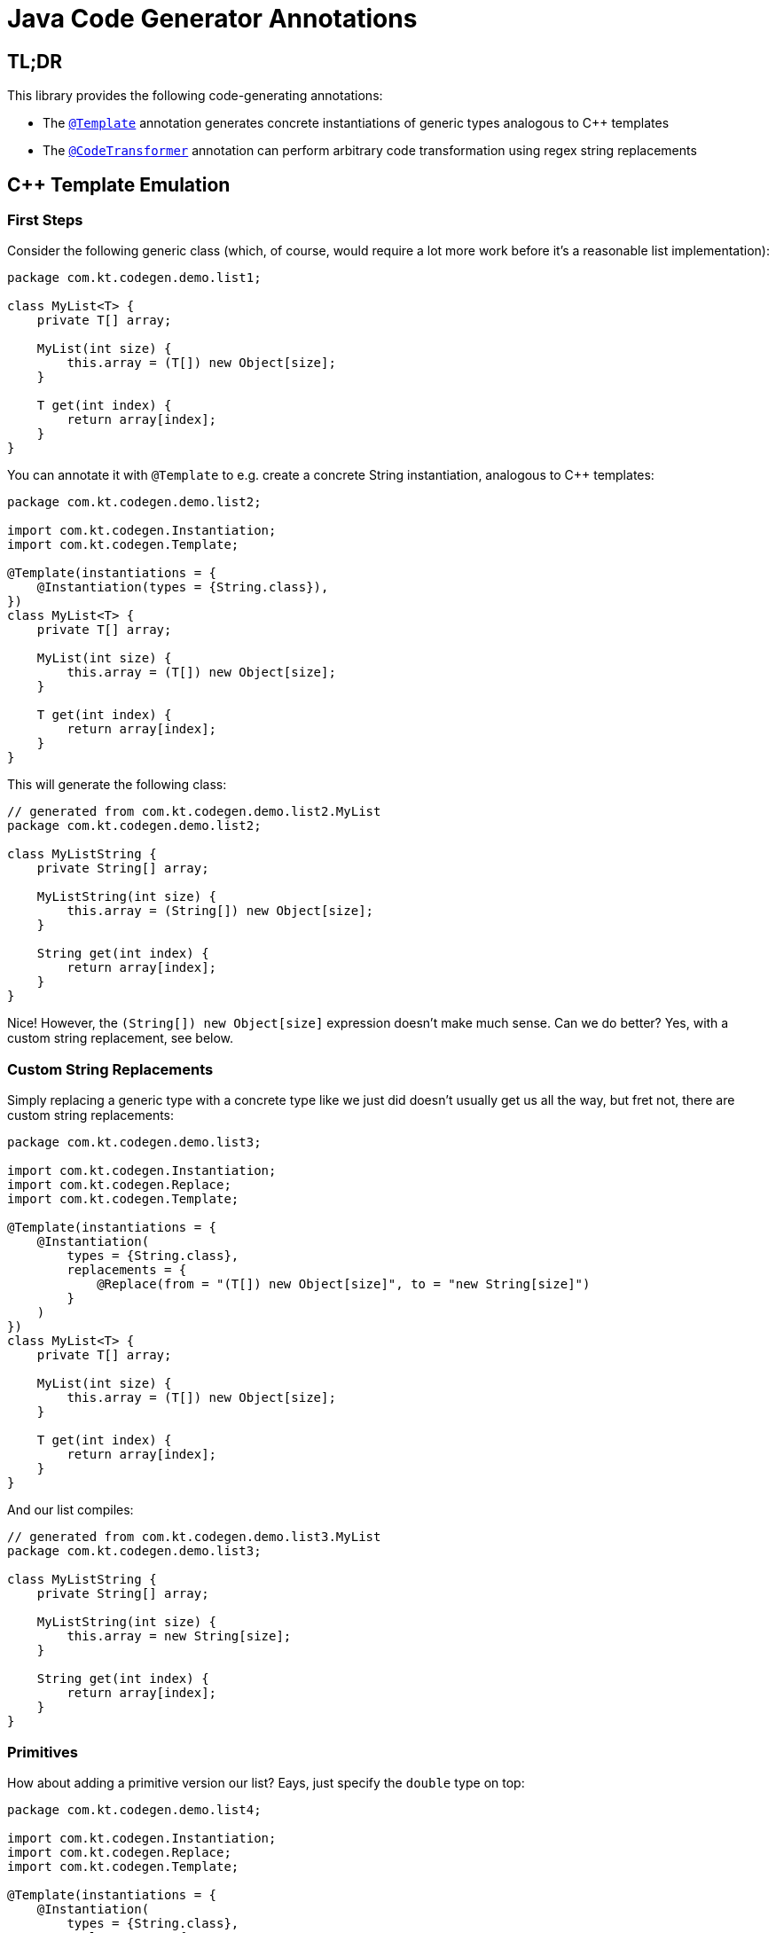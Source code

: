 = Java Code Generator Annotations

== TL;DR
This library provides the following code-generating annotations:

* The link:./java-code-gen/src/main/java/com/kt/codegen/Template.java[`+@Template+`]
  annotation generates concrete instantiations of generic types analogous
  to C++ templates
* The link:./java-code-gen/src/main/java/com/kt/codegen/CodeTransformer.java[`+@CodeTransformer+`]
  annotation can perform arbitrary code transformation using regex string replacements


== C++ Template Emulation
=== First Steps

Consider the following generic class (which, of course, would require a lot more work
before it's a reasonable list implementation):
[source,java]
----
package com.kt.codegen.demo.list1;

class MyList<T> {
    private T[] array;

    MyList(int size) {
        this.array = (T[]) new Object[size];
    }

    T get(int index) {
        return array[index];
    }
}
----

You can annotate it with `+@Template+` to e.g. create a concrete String instantiation,
analogous to C++ templates:
[source,java]
----
package com.kt.codegen.demo.list2;

import com.kt.codegen.Instantiation;
import com.kt.codegen.Template;

@Template(instantiations = {
    @Instantiation(types = {String.class}),
})
class MyList<T> {
    private T[] array;

    MyList(int size) {
        this.array = (T[]) new Object[size];
    }

    T get(int index) {
        return array[index];
    }
}
----

This will generate the following class:
[source,java]
----
// generated from com.kt.codegen.demo.list2.MyList
package com.kt.codegen.demo.list2;

class MyListString {
    private String[] array;

    MyListString(int size) {
        this.array = (String[]) new Object[size];
    }

    String get(int index) {
        return array[index];
    }
}
----
Nice! However, the `+(String[]) new Object[size]+` expression doesn't make much sense.
Can we do better? Yes, with a custom string replacement, see below.


=== Custom String Replacements
Simply replacing a generic type with a concrete type like we just did doesn't usually
get us all the way, but fret not, there are custom string replacements:
[source,java]
----
package com.kt.codegen.demo.list3;

import com.kt.codegen.Instantiation;
import com.kt.codegen.Replace;
import com.kt.codegen.Template;

@Template(instantiations = {
    @Instantiation(
        types = {String.class},
        replacements = {
            @Replace(from = "(T[]) new Object[size]", to = "new String[size]")
        }
    )
})
class MyList<T> {
    private T[] array;

    MyList(int size) {
        this.array = (T[]) new Object[size];
    }

    T get(int index) {
        return array[index];
    }
}
----

And our list compiles:
[source,java]
----
// generated from com.kt.codegen.demo.list3.MyList
package com.kt.codegen.demo.list3;

class MyListString {
    private String[] array;

    MyListString(int size) {
        this.array = new String[size];
    }

    String get(int index) {
        return array[index];
    }
}
----


=== Primitives
How about adding a primitive version  our list? Eays, just specify the `+double+` type
on top:
[source,java]
----
package com.kt.codegen.demo.list4;

import com.kt.codegen.Instantiation;
import com.kt.codegen.Replace;
import com.kt.codegen.Template;

@Template(instantiations = {
    @Instantiation(
        types = {String.class},
        replacements = {
            @Replace(from = "(T[]) new Object[size]", to = "new String[size]")
        }
    ),
    @Instantiation(
        types = {double.class},
        replacements = {
            @Replace(from = "(T[]) new Object[size]", to = "new double[size]")
        }
    )
})
class MyList<T> {
    private T[] array;

    MyList(int size) {
        this.array = (T[]) new Object[size];
    }

    T get(int index) {
        return array[index];
    }
}
----

which produces `+MyListString+` from above plus the following class:
[source,java]
----
// generated from com.kt.codegen.demo.list4.MyList
package com.kt.codegen.demo.list4;

class MyListDouble {
    private double[] array;

    MyListDouble(int size) {
        this.array = new double[size];
    }

    double get(int index) {
        return array[index];
    }
}
----


=== Multiple Type Parameters
If your generic class has more than one type parameter then you'll simply have to provide
the necessary number of concrete types for each instantiation:
[source,java]
----
package com.kt.codegen.demo.map;

import com.kt.codegen.Instantiation;
import com.kt.codegen.Template;

import java.time.Instant;

@Template(instantiations = {
    @Instantiation(types = {String.class, Instant.class }),  // <-- two concrete types
    // ... more instantiations
})
class MyMap<K, V> {                                          // <-- two type parameters
    // ...
}
----


=== Options
The following options allow for more flexibility:

* link:./java-code-gen/src/main/java/com/kt/codegen/Template.java[`+@Template+`]

  ** For projects that don't follow the maven directory layout you can specify the relative
     source folder with `+relativeSourceDir+`.
  ** I you prefer prepending the type to the class rather than the default appending variant
     (i.e., `+StringMyList+` rather than `+MyListString+` in the example above) then
     you can change `+typeNamePosition+`.

* link:./java-code-gen/src/main/java/com/kt/codegen/Replace.java[`+@Replace+`]

  ** If normal string replacement won't cut it you can set `+regex+` to
     `+true+`.



== Code Transformer
If you want to generate derived versions of a class but template instantiation is not the
right tool for the job, then the more generic
link:./java-code-gen/src/main/java/com/kt/codegen/CodeTransformer.java[`+@CodeTransformer+`]
is for you.

Say you have a custom primitive list that you have implemented for `+double+`:
[source,java]
----
package com.kt.codegen.demo.double1;

public class MyDoubleList {
    private double[] array;

    MyDoubleList(int size) {
        this.array = new double[size];
    }

    // ...
}
----

Now, instead of copying and pasting this code a handful of times to create equivalent
implementations for other primitive type you can do the following instead:

[source,java]
----
package com.kt.codegen.demo.double2;

import com.kt.codegen.CodeTransformer;
import com.kt.codegen.Replace;
import com.kt.codegen.Transform;

@CodeTransformer(transforms = {
    @Transform(targetName = "MyFloatList", replacements = {
        @Replace(from = "\\bdouble\\b", to = "float", regex = true)
    }),
    @Transform(targetName = "MyLongList", replacements = {
        @Replace(from = "\\bdouble\\b", to = "long", regex = true)
    })
})
public class MyDoubleList {
    private double[] array;

    MyDoubleList(int size) {
        this.array = new double[size];
    }

    // ...
}
----

This will generate two classes:
[source,java]
----
// generated from com.kt.codegen.demo.double2.MyDoubleList
package com.kt.codegen.demo.double2;

public class MyFloatList {
    private float[] array;

    MyFloatList(int size) {
        this.array = new float[size];
    }

    // ...
}
----

And:

[source,java]
----
// generated from com.kt.codegen.demo.double2.MyDoubleList
package com.kt.codegen.demo.double2;

public class MyLongList {
    private long[] array;

    MyLongList(int size) {
        this.array = new long[size];
    }

    // ...
}
----
